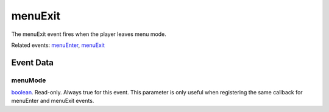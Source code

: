 menuExit
====================================================================================================

The menuExit event fires when the player leaves menu mode.

Related events: `menuEnter`_, `menuExit`_

Event Data
----------------------------------------------------------------------------------------------------

menuMode
~~~~~~~~~~~~~~~~~~~~~~~~~~~~~~~~~~~~~~~~~~~~~~~~~~~~~~~~~~~~~~~~~~~~~~~~~~~~~~~~~~~~~~~~~~~~~~~~~~~~

`boolean`_. Read-only. Always true for this event. This parameter is only useful when registering the same callback for menuEnter and menuExit events.

.. _`menuEnter`: ../../lua/event/menuEnter.html
.. _`menuExit`: ../../lua/event/menuExit.html
.. _`boolean`: ../../lua/type/boolean.html
